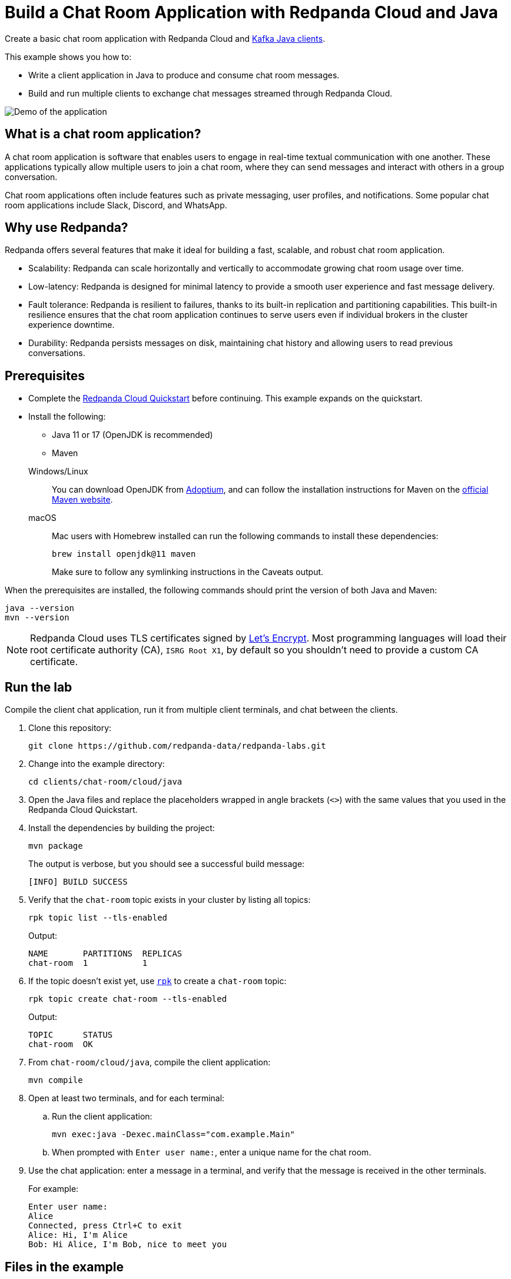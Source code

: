 = Build a Chat Room Application with Redpanda Cloud and Java
:description: Create a basic chat room application with Redpanda Cloud and Kafka Java clients.
:page-context-links: [{"name": "Docker", "to": "chat-room:docker/docker-java.adoc" },{"name": "Cloud", "to": "chat-room:cloud/cloud-java.adoc" } ]
:page-cloud: true
:page-categories: Development, Clients
:page-layout: lab
:page-aliases: 23.3@ROOT:develop:guide-java-cloud.adoc
// Set the path to content in this lab for both the docs site and the local GitHub README
:content-url: ./
ifdef::env-site[]
:content-url: https://github.com/redpanda-data/redpanda-labs/blob/main/clients/chat-room/cloud/java/
endif::[]
ifndef::env-site[]
:imagesdir: ../../../docs/modules/clients/images/
endif::[]

Create a basic chat room application with Redpanda Cloud and https://central.sonatype.com/artifact/org.apache.kafka/kafka-clients[Kafka Java clients^].

This example shows you how to:

* Write a client application in Java to produce and consume chat room messages.
* Build and run multiple clients to exchange chat messages streamed through Redpanda Cloud.

image::chat-room.gif[Demo of the application, where two users are chatting to each other]

== What is a chat room application?

A chat room application is software that enables users to engage in real-time textual communication with one another. These applications typically allow multiple users to join a chat room, where they can send messages and interact with others in a group conversation.

Chat room applications often include features such as private messaging, user profiles, and notifications. Some popular chat room applications include Slack, Discord, and WhatsApp.

== Why use Redpanda?

Redpanda offers several features that make it ideal for building a fast, scalable, and robust chat room application.

* Scalability: Redpanda can scale horizontally and vertically to accommodate growing chat room usage over time.
* Low-latency: Redpanda is designed for minimal latency to provide a smooth user experience and fast message delivery.
* Fault tolerance: Redpanda is resilient to failures, thanks to its built-in replication and partitioning capabilities. This built-in resilience ensures that the chat room application continues to serve users even if individual brokers in the cluster experience downtime.
* Durability: Redpanda persists messages on disk, maintaining chat history and allowing users to read previous conversations.

== Prerequisites

- Complete the link:https://docs.redpanda.com/current/get-started/quick-start-cloud/[Redpanda Cloud Quickstart] before continuing. This example expands on the quickstart.

- Install the following:
+
--
** Java 11 or 17 (OpenJDK is recommended)
** Maven
--
+
[tabs]
====
Windows/Linux::
+
--
You can download OpenJDK from https://adoptium.net/temurin/releases[Adoptium^], and can follow the installation instructions for Maven on the https://maven.apache.org/install.html[official Maven website^].
--
macOS::
+
--
Mac users with Homebrew installed can run the following commands to install these dependencies:

```bash
brew install openjdk@11 maven
```

Make sure to follow any symlinking instructions in the Caveats output.
--
====

When the prerequisites are installed, the following commands should print the version of both Java and Maven:

[,bash]
----
java --version
mvn --version
----

NOTE: Redpanda Cloud uses TLS certificates signed by https://letsencrypt.org/[Let's Encrypt^]. Most programming languages will load their root certificate authority (CA), `ISRG Root X1`, by default so you shouldn't need to provide a custom CA certificate.

== Run the lab

Compile the client chat application, run it from multiple client terminals, and chat between the clients.

. Clone this repository:
+
```bash
git clone https://github.com/redpanda-data/redpanda-labs.git
```

. Change into the example directory:
+
[,bash]
----
cd clients/chat-room/cloud/java
----

. Open the Java files and replace the placeholders wrapped in angle brackets (`<>`) with the same values that you used in the Redpanda Cloud Quickstart.

. Install the dependencies by building the project:
+
[,bash]
----
mvn package
----
+
The output is verbose, but you should see a successful build message:
+
----
[INFO] BUILD SUCCESS
----

. Verify that the `chat-room` topic exists in your cluster by listing all topics:
+
[,bash]
----
rpk topic list --tls-enabled
----
+
Output:
+
[.no-copy]
----
NAME       PARTITIONS  REPLICAS
chat-room  1           1
----

. If the topic doesn't exist yet, use link:https://docs.redpanda.com/current/get-started/rpk/[`rpk`] to create a `chat-room` topic:
+
[,bash]
----
rpk topic create chat-room --tls-enabled
----
+
Output:
+
[.no-copy]
----
TOPIC      STATUS
chat-room  OK
----

. From `chat-room/cloud/java`, compile the client application:
+
[,bash]
----
mvn compile
----

. Open at least two terminals, and for each terminal:
.. Run the client application:
+
[,bash]
----
mvn exec:java -Dexec.mainClass="com.example.Main"
----
.. When prompted with `Enter user name:`, enter a unique name for the chat room.
. Use the chat application: enter a message in a terminal, and verify that the message is received in the other terminals.
+
For example:
+
----
Enter user name:
Alice
Connected, press Ctrl+C to exit
Alice: Hi, I'm Alice
Bob: Hi Alice, I'm Bob, nice to meet you
----

== Files in the example

This example includes the following files:

- link:{content-url}src/main/java/com/example/Admin.java[`src/main/java/com/example/Admin.java`]: Checks whether the `chat-room` topic exists and creates it if not.
- link:{content-url}src/main/java/com/example/ChatProducer.java[`src/main/java/com/example/ChatProducer.java`]: A producer that sends strings entered by the user of the terminal to the `chat-room` topic. Messages are sent as JSON encoded strings.
- link:{content-url}src/main/java/com/example/ChatConsumer.java[`src/main/java/com/example/ChatConsumer.java`]: A consumer that reads all messages from the `chat-room`
topic and prints them to the console. You can start as many consumer groups as you like, but each group reads a message only once, which is why the example is using a generated UUID for the group ID. This way, each time you run the application, you see all previous messages.
- link:{content-url}src/main/java/com/example/Main.java[`src/main/java/com/example/Main.java`]: The client application that creates the topic, producer, and consumer and implements the chat logic.

== Next steps

This is a basic example of a chat room application. You can improve this application by implementing additional features and components, such as:

* A user interface to make it more interactive and user-friendly.
* A user registration and login system to authenticate users before they can access the chat room.
* Rate limiting and other measures to prevent spamming and abuse in the chat room.

== Suggested reading

For additional resources to help you build stream processing
applications that can aggregate, join, and filter your data streams, see:

* https://university.redpanda.com/[Redpanda University^]
* https://redpanda.com/blog[Redpanda Blog^]
* https://redpanda.com/resources[Resources^]
